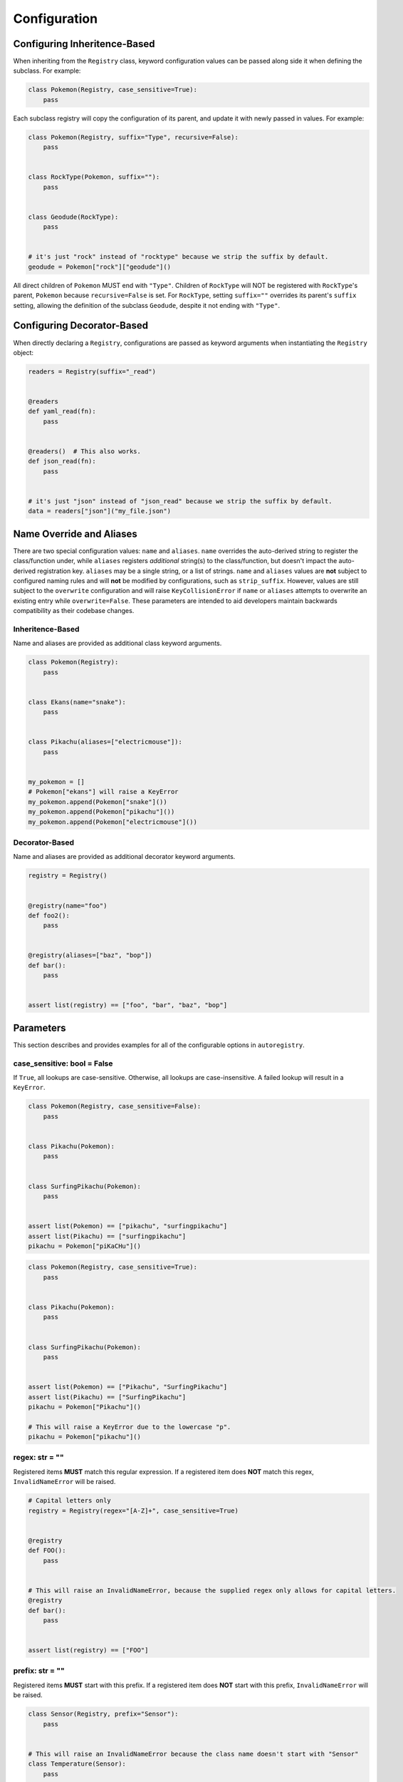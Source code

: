 .. _Configuration:

Configuration
=============

Configuring Inheritence-Based
^^^^^^^^^^^^^^^^^^^^^^^^^^^^^

When inheriting from the ``Registry`` class, keyword configuration values can be passed
along side it when defining the subclass. For example:


.. code-block:: python

   class Pokemon(Registry, case_sensitive=True):
       pass

Each subclass registry will copy the configuration of its parent,
and update it with newly passed in values. For example:

.. code-block:: python

 class Pokemon(Registry, suffix="Type", recursive=False):
     pass


 class RockType(Pokemon, suffix=""):
     pass


 class Geodude(RockType):
     pass


 # it's just "rock" instead of "rocktype" because we strip the suffix by default.
 geodude = Pokemon["rock"]["geodude"]()

All direct children of ``Pokemon`` MUST end with ``"Type"``.
Children of ``RockType`` will NOT be registered with ``RockType``'s parent, ``Pokemon``
because ``recursive=False`` is set.
For ``RockType``, setting ``suffix=""`` overrides its parent's
``suffix`` setting, allowing the definition of the subclass ``Geodude``,
despite it not ending with ``"Type"``.


Configuring Decorator-Based
^^^^^^^^^^^^^^^^^^^^^^^^^^^
When directly declaring a ``Registry``, configurations are passed as keyword arguments
when instantiating the ``Registry`` object:

.. code-block:: python

   readers = Registry(suffix="_read")


   @readers
   def yaml_read(fn):
       pass


   @readers()  # This also works.
   def json_read(fn):
       pass


   # it's just "json" instead of "json_read" because we strip the suffix by default.
   data = readers["json"]("my_file.json")


Name Override and Aliases
^^^^^^^^^^^^^^^^^^^^^^^^^
There are two special configuration values: ``name`` and ``aliases``.
``name`` overrides the auto-derived string to register the class/function under, while
``aliases`` registers *additional* string(s) to the class/function, but
doesn't impact the auto-derived registration key.
``aliases`` may be a single string, or a list of strings.
``name`` and ``aliases`` values are **not** subject to configured naming rules and will **not** be modified
by configurations, such as ``strip_suffix``.
However, values are still subject to the ``overwrite`` configuration and will raise ``KeyCollisionError`` if
``name`` or ``aliases`` attempts to overwrite an existing entry while ``overwrite=False``.
These parameters are intended to aid developers maintain backwards compatibility as their codebase changes.

Inheritence-Based
-----------------

Name and aliases are provided as additional class keyword arguments.

.. code-block:: python

   class Pokemon(Registry):
       pass


   class Ekans(name="snake"):
       pass


   class Pikachu(aliases=["electricmouse"]):
       pass


   my_pokemon = []
   # Pokemon["ekans"] will raise a KeyError
   my_pokemon.append(Pokemon["snake"]())
   my_pokemon.append(Pokemon["pikachu"]())
   my_pokemon.append(Pokemon["electricmouse"]())


Decorator-Based
---------------

Name and aliases are provided as additional decorator keyword arguments.

.. code-block:: python

   registry = Registry()


   @registry(name="foo")
   def foo2():
       pass


   @registry(aliases=["baz", "bop"])
   def bar():
       pass


   assert list(registry) == ["foo", "bar", "baz", "bop"]


Parameters
^^^^^^^^^^
This section describes and provides examples for all of the configurable options
in ``autoregistry``.


case_sensitive: bool = False
----------------------------
If ``True``, all lookups are case-sensitive.
Otherwise, all lookups are case-insensitive.
A failed lookup will result in a ``KeyError``.

.. code-block:: python

   class Pokemon(Registry, case_sensitive=False):
       pass


   class Pikachu(Pokemon):
       pass


   class SurfingPikachu(Pokemon):
       pass


   assert list(Pokemon) == ["pikachu", "surfingpikachu"]
   assert list(Pikachu) == ["surfingpikachu"]
   pikachu = Pokemon["piKaCHu"]()


.. code-block:: python

   class Pokemon(Registry, case_sensitive=True):
       pass


   class Pikachu(Pokemon):
       pass


   class SurfingPikachu(Pokemon):
       pass


   assert list(Pokemon) == ["Pikachu", "SurfingPikachu"]
   assert list(Pikachu) == ["SurfingPikachu"]
   pikachu = Pokemon["Pikachu"]()

   # This will raise a KeyError due to the lowercase "p".
   pikachu = Pokemon["pikachu"]()


regex: str = ""
---------------
Registered items **MUST** match this regular expression.
If a registered item does **NOT** match this regex, ``InvalidNameError`` will be raised.

.. code-block:: python

   # Capital letters only
   registry = Registry(regex="[A-Z]+", case_sensitive=True)


   @registry
   def FOO():
       pass


   # This will raise an InvalidNameError, because the supplied regex only allows for capital letters.
   @registry
   def bar():
       pass


   assert list(registry) == ["FOO"]


prefix: str = ""
----------------
Registered items **MUST** start with this prefix.
If a registered item does **NOT** start with this prefix, ``InvalidNameError`` will be raised.

.. code-block:: python

   class Sensor(Registry, prefix="Sensor"):
       pass


   # This will raise an InvalidNameError because the class name doesn't start with "Sensor"
   class Temperature(Sensor):
       pass


   class SensorTemperature(Sensor):
       pass


suffix: str = ""
----------------
Registered items **MUST** end with this suffix.
If a registered item does **NOT** end with this suffix, ``InvalidNameError`` will be raised.

.. code-block:: python

   class Sensor(Registry, suffix="Sensor"):
       pass


   # This will raise an InvalidNameError because the class name doesn't end with "Sensor"
   class Temperature(Sensor):
       pass


   class TemperatureSensor(Sensor):
       pass


strip_prefix: bool = True
-------------------------
If ``True``, the ``prefix`` will be removed from registered items.
This generally allows for a more natural lookup.

.. code-block:: python

   class Sensor(Registry, prefix="Sensor", strip_prefix=True):
       pass


   class SensorTemperature(Sensor):
       pass


   class SensorHumidity(Sensor):
       pass


   assert list(Sensor) == ["temperature", "humidity"]
   my_temperature_sensor = Sensor["temperature"]()


strip_suffix: bool = True
-------------------------
If ``True``, the ``suffix`` will be removed from registered items.
This generally allows for a more natural lookup.

.. code-block:: python

   class Sensor(Registry, suffix="Sensor", strip_suffix=True):
       pass


   class TemperatureSensor(Sensor):
       pass


   class HumiditySensor(Sensor):
       pass


   assert list(Sensor) == ["temperature", "humidity"]
   my_temperature_sensor = Sensor["temperature"]()


register_self: bool = False
---------------------------
If ``True``, each registry class is registered in its own registry.

.. code-block:: python

   class Pokeball(Registry, register_self=True):
       def probability(self, target):
           return 0.2


   class Masterball(Pokeball):
       def probability(self, target):
           return 1.0


   assert list(Pokeball) == ["pokeball", "masterball"]


recursive: bool = True
----------------------
If ``True``, all subclasses will be recursively registered to their parents.
If registering a ``module``, this means all submodules will be recursively traversed.

.. code-block:: python

   class Pokemon(Registry, recursive=True):
       pass


   class Pikachu(Pokemon):
       pass


   class SurfingPikachu(Pokemon):
       pass


   assert list(Pokemon) == ["pikachu", "surfingpikachu"]
   assert list(Pikachu) == ["surfingpikachu"]


.. code-block:: python

   class Pokemon(Registry, recursive=False):
       pass


   class Pikachu(Pokemon):
       pass


   class SurfingPikachu(Pokemon):
       pass


   assert list(Pokemon) == ["pikachu"]
   assert list(Pikachu) == ["surfingpikachu"]


snake_case: bool = False
------------------------
By default, for case-insensitive queries, the key is derived
by taking the all-lowercase version of the class name.
If ``snake_case=True``, the PascalCase class names will be
instead converted to snake_case.

Snake case conversion is performed *after* name validation (like ``prefix`` and ``suffix``) checks are performed.

.. code-block:: python

   class Tools(Registry, snake_case=True):
       pass


   class Hammer(Tools):
       pass


   class SocketWrench(Tools):
       pass


   assert list(Tools) == ["hammer", "socket_wrench"]


overwrite: bool = False
-----------------------
If ``overwrite=False``, attempting to register an object that would overwrite
an existing registered item would result in a ``KeyCollisionError``.
If ``overwrite=True``, then the previous entry will be overwritten and no
exception will be raised.

.. code-block:: python

   registry = Registry()


   @registry
   def foo():
       pass


   # This will raise a ``KeyCollisionError``
   @registry
   def foo():
       pass

.. code-block:: python

   registry = Registry(overwrite=True)


   @registry
   def foo():
       return 1


   @registry
   def foo():
       return 2


   assert registry["foo"]() == 2

